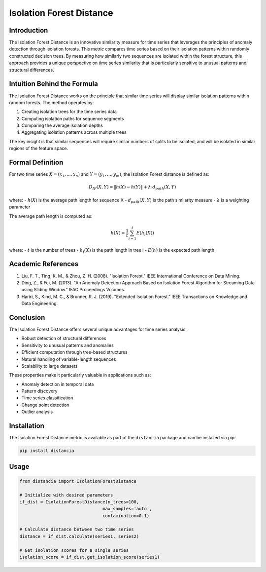 =================================================
Isolation Forest Distance
=================================================

Introduction
------------
The Isolation Forest Distance is an innovative similarity measure for time series that leverages the principles of anomaly detection through isolation forests. This metric compares time series based on their isolation patterns within randomly constructed decision trees. By measuring how similarly two sequences are isolated within the forest structure, this approach provides a unique perspective on time series similarity that is particularly sensitive to unusual patterns and structural differences.

Intuition Behind the Formula
---------------------------
The Isolation Forest Distance works on the principle that similar time series will display similar isolation patterns within random forests. The method operates by:

1. Creating isolation trees for the time series data
2. Computing isolation paths for sequence segments
3. Comparing the average isolation depths
4. Aggregating isolation patterns across multiple trees

The key insight is that similar sequences will require similar numbers of splits to be isolated, and will be isolated in similar regions of the feature space.

Formal Definition
----------------
For two time series :math:`X = (x_1, ..., x_n)` and :math:`Y = (y_1, ..., y_m)`, the Isolation Forest distance is defined as:

.. math::

    D_{IF}(X,Y) = \|h(X) - h(Y)\| + λ·d_{path}(X,Y)

where:
- :math:`h(X)` is the average path length for sequence X
- :math:`d_{path}(X,Y)` is the path similarity measure
- :math:`λ` is a weighting parameter

The average path length is computed as:

.. math::

    h(X) = \frac{1}{t}\sum_{i=1}^t E(h_i(X))

where:
- :math:`t` is the number of trees
- :math:`h_i(X)` is the path length in tree i
- :math:`E(h)` is the expected path length

Academic References
-----------------
1. Liu, F. T., Ting, K. M., & Zhou, Z. H. (2008). "Isolation Forest." IEEE International Conference on Data Mining.

2. Ding, Z., & Fei, M. (2013). "An Anomaly Detection Approach Based on Isolation Forest Algorithm for Streaming Data using Sliding Window." IFAC Proceedings Volumes.

3. Hariri, S., Kind, M. C., & Brunner, R. J. (2019). "Extended Isolation Forest." IEEE Transactions on Knowledge and Data Engineering.

Conclusion
---------
The Isolation Forest Distance offers several unique advantages for time series analysis:

* Robust detection of structural differences
* Sensitivity to unusual patterns and anomalies
* Efficient computation through tree-based structures
* Natural handling of variable-length sequences
* Scalability to large datasets

These properties make it particularly valuable in applications such as:

* Anomaly detection in temporal data
* Pattern discovery
* Time series classification
* Change point detection
* Outlier analysis

Installation
-----------
The Isolation Forest Distance metric is available as part of the ``distancia`` package and can be installed via pip:

.. code-block:: bash

   pip install distancia

Usage
-----
.. code-block:: python

   from distancia import IsolationForestDistance
   
   # Initialize with desired parameters
   if_dist = IsolationForestDistance(n_trees=100, 
                                   max_samples='auto',
                                   contamination=0.1)
   
   # Calculate distance between two time series
   distance = if_dist.calculate(series1, series2)
   
   # Get isolation scores for a single series
   isolation_score = if_dist.get_isolation_score(series1)
